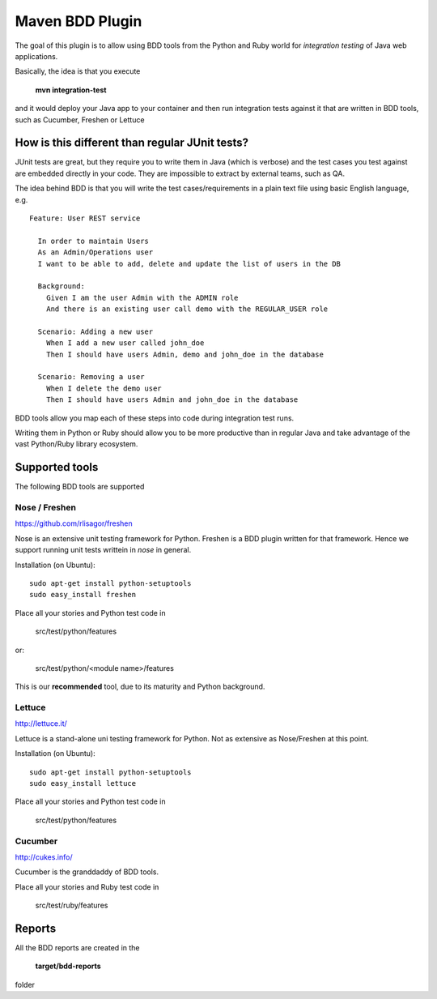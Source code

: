 Maven BDD Plugin
================

The goal of this plugin is to allow using BDD tools from the Python and Ruby world
for *integration testing* of Java web applications.
   
Basically, the idea is that you execute
   
  **mvn integration-test**

and it would deploy your Java app to your container and then run integration tests against
it that are written in BDD tools, such as Cucumber, Freshen or Lettuce
   
How is this different than regular JUnit tests?
-----------------------------------------------

JUnit tests are great, but they require you to write them in Java (which is verbose) and the test cases you
test against are embedded directly in your code. They are impossible to extract by external teams,
such as QA.
   
The idea behind BDD is that you will write the test cases/requirements in a plain text file
using basic English language, e.g.
  

::   
   
	Feature: User REST service
		
	  In order to maintain Users
	  As an Admin/Operations user
	  I want to be able to add, delete and update the list of users in the DB
		
	  Background:
	    Given I am the user Admin with the ADMIN role
	    And there is an existing user call demo with the REGULAR_USER role
		
	  Scenario: Adding a new user
	    When I add a new user called john_doe
	    Then I should have users Admin, demo and john_doe in the database
		
	  Scenario: Removing a user
	    When I delete the demo user
	    Then I should have users Admin and john_doe in the database
		   

BDD tools allow you map each of these steps into code during integration test runs.

Writing them in Python or Ruby should allow you to be more productive than in regular Java 
and take advantage of the vast Python/Ruby library ecosystem.
   
Supported tools
---------------

The following BDD tools are supported

Nose / Freshen 
^^^^^^^^^^^^^^^^^^^^^^^^^^^^^^

https://github.com/rlisagor/freshen

Nose is an extensive unit testing framework for Python. Freshen is a BDD plugin written for that framework.
Hence we support running unit tests writtein in *nose* in general.

Installation (on Ubuntu):
::
	sudo apt-get install python-setuptools
	sudo easy_install freshen 

Place all your stories and Python test code in

	src/test/python/features

or:

	src/test/python/<module name>/features

This is our **recommended** tool, due to its maturity and Python background.

Lettuce
^^^^^^^

http://lettuce.it/

Lettuce is a stand-alone uni testing framework for Python. Not as extensive as Nose/Freshen at this point.

Installation (on Ubuntu):
::
	sudo apt-get install python-setuptools
	sudo easy_install lettuce 

Place all your stories and Python test code in

	src/test/python/features

Cucumber
^^^^^^^^

http://cukes.info/

Cucumber is the granddaddy of BDD tools.

Place all your stories and Ruby test code in

	src/test/ruby/features

Reports
-------

All the BDD reports are created in the
 
	**target/bdd-reports**
 
folder


